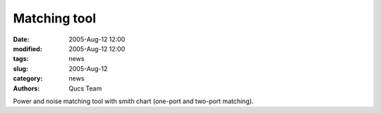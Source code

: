 Matching tool
#############

:date: 2005-Aug-12 12:00
:modified: 2005-Aug-12 12:00
:tags: news
:slug: 2005-Aug-12
:category: news
:authors: Qucs Team

Power and noise matching tool with smith chart (one-port and two-port matching).
